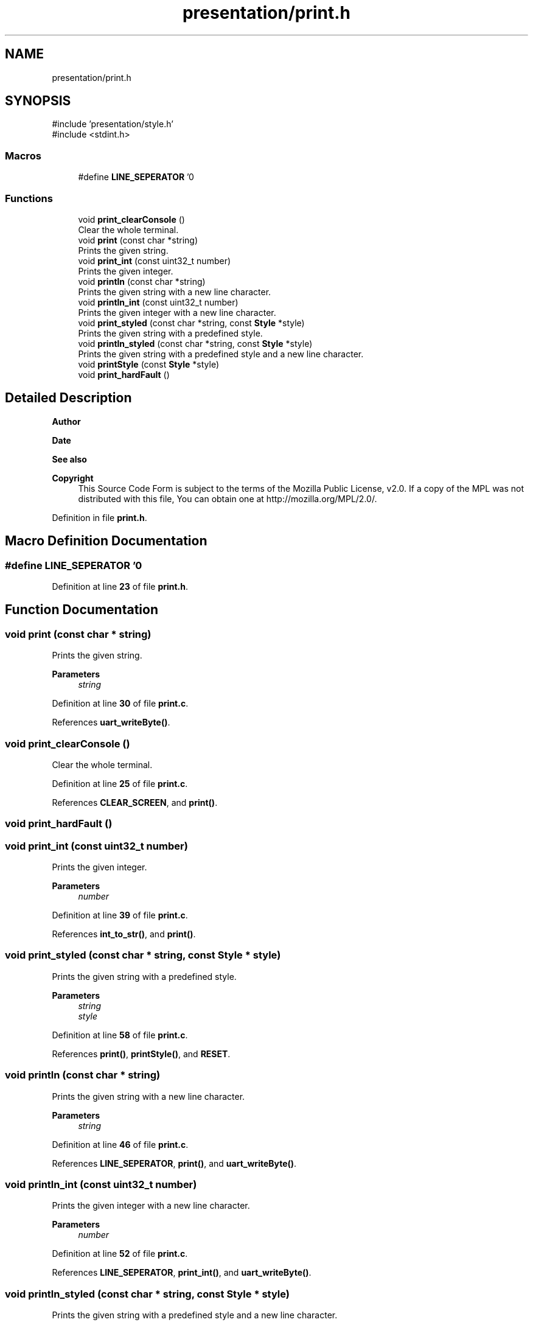 .TH "presentation/print.h" 3 "Mon Mar 3 2025 16:29:10" "Version 1.0.0" "TikTakToe" \" -*- nroff -*-
.ad l
.nh
.SH NAME
presentation/print.h
.SH SYNOPSIS
.br
.PP
\fR#include 'presentation/style\&.h'\fP
.br
\fR#include <stdint\&.h>\fP
.br

.SS "Macros"

.in +1c
.ti -1c
.RI "#define \fBLINE_SEPERATOR\fP   '\\n'"
.br
.in -1c
.SS "Functions"

.in +1c
.ti -1c
.RI "void \fBprint_clearConsole\fP ()"
.br
.RI "Clear the whole terminal\&. "
.ti -1c
.RI "void \fBprint\fP (const char *string)"
.br
.RI "Prints the given string\&. "
.ti -1c
.RI "void \fBprint_int\fP (const uint32_t number)"
.br
.RI "Prints the given integer\&. "
.ti -1c
.RI "void \fBprintln\fP (const char *string)"
.br
.RI "Prints the given string with a new line character\&. "
.ti -1c
.RI "void \fBprintln_int\fP (const uint32_t number)"
.br
.RI "Prints the given integer with a new line character\&. "
.ti -1c
.RI "void \fBprint_styled\fP (const char *string, const \fBStyle\fP *style)"
.br
.RI "Prints the given string with a predefined style\&. "
.ti -1c
.RI "void \fBprintln_styled\fP (const char *string, const \fBStyle\fP *style)"
.br
.RI "Prints the given string with a predefined style and a new line character\&. "
.ti -1c
.RI "void \fBprintStyle\fP (const \fBStyle\fP *style)"
.br
.ti -1c
.RI "void \fBprint_hardFault\fP ()"
.br
.in -1c
.SH "Detailed Description"
.PP 

.PP
\fBAuthor\fP
.RS 4

.RE
.PP
\fBDate\fP
.RS 4
.RE
.PP
\fBSee also\fP
.RS 4
.RE
.PP
\fBCopyright\fP
.RS 4
This Source Code Form is subject to the terms of the Mozilla Public License, v2\&.0\&. If a copy of the MPL was not distributed with this file, You can obtain one at http://mozilla.org/MPL/2.0/\&. 
.RE
.PP

.PP
Definition in file \fBprint\&.h\fP\&.
.SH "Macro Definition Documentation"
.PP 
.SS "#define LINE_SEPERATOR   '\\n'"

.PP
Definition at line \fB23\fP of file \fBprint\&.h\fP\&.
.SH "Function Documentation"
.PP 
.SS "void print (const char * string)"

.PP
Prints the given string\&. 
.PP
\fBParameters\fP
.RS 4
\fIstring\fP 
.RE
.PP

.PP
Definition at line \fB30\fP of file \fBprint\&.c\fP\&.
.PP
References \fBuart_writeByte()\fP\&.
.SS "void print_clearConsole ()"

.PP
Clear the whole terminal\&. 
.PP
Definition at line \fB25\fP of file \fBprint\&.c\fP\&.
.PP
References \fBCLEAR_SCREEN\fP, and \fBprint()\fP\&.
.SS "void print_hardFault ()"

.SS "void print_int (const uint32_t number)"

.PP
Prints the given integer\&. 
.PP
\fBParameters\fP
.RS 4
\fInumber\fP 
.RE
.PP

.PP
Definition at line \fB39\fP of file \fBprint\&.c\fP\&.
.PP
References \fBint_to_str()\fP, and \fBprint()\fP\&.
.SS "void print_styled (const char * string, const \fBStyle\fP * style)"

.PP
Prints the given string with a predefined style\&. 
.PP
\fBParameters\fP
.RS 4
\fIstring\fP 
.br
\fIstyle\fP 
.RE
.PP

.PP
Definition at line \fB58\fP of file \fBprint\&.c\fP\&.
.PP
References \fBprint()\fP, \fBprintStyle()\fP, and \fBRESET\fP\&.
.SS "void println (const char * string)"

.PP
Prints the given string with a new line character\&. 
.PP
\fBParameters\fP
.RS 4
\fIstring\fP 
.RE
.PP

.PP
Definition at line \fB46\fP of file \fBprint\&.c\fP\&.
.PP
References \fBLINE_SEPERATOR\fP, \fBprint()\fP, and \fBuart_writeByte()\fP\&.
.SS "void println_int (const uint32_t number)"

.PP
Prints the given integer with a new line character\&. 
.PP
\fBParameters\fP
.RS 4
\fInumber\fP 
.RE
.PP

.PP
Definition at line \fB52\fP of file \fBprint\&.c\fP\&.
.PP
References \fBLINE_SEPERATOR\fP, \fBprint_int()\fP, and \fBuart_writeByte()\fP\&.
.SS "void println_styled (const char * string, const \fBStyle\fP * style)"

.PP
Prints the given string with a predefined style and a new line character\&. 
.PP
\fBParameters\fP
.RS 4
\fIstring\fP 
.br
\fIstyle\fP 
.RE
.PP

.PP
Definition at line \fB65\fP of file \fBprint\&.c\fP\&.
.PP
References \fBLINE_SEPERATOR\fP, \fBprint_styled()\fP, and \fBuart_writeByte()\fP\&.
.SS "void printStyle (const \fBStyle\fP * style)"

.PP
Definition at line \fB71\fP of file \fBprint\&.c\fP\&.
.PP
References \fBStyle::bg_color\fP, \fBStyle::fg_color\fP, \fBStyle::font_style\fP, and \fBprint()\fP\&.
.SH "Author"
.PP 
Generated automatically by Doxygen for TikTakToe from the source code\&.
